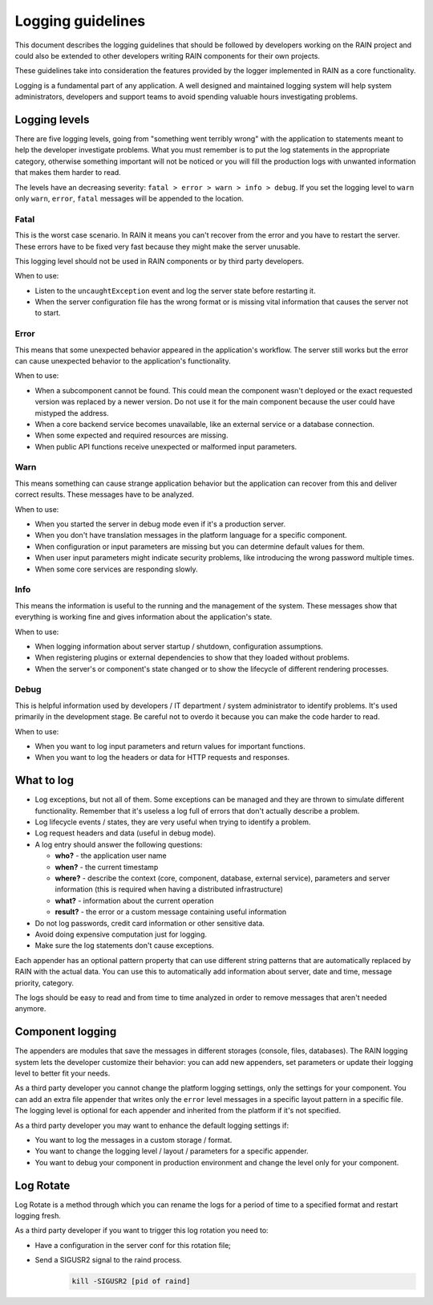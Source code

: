 ==================
Logging guidelines
==================

This document describes the logging guidelines that should be followed by developers working on the
RAIN project and could also be extended to other developers writing RAIN components for their own
projects.

These guidelines take into consideration the features provided by the logger implemented in RAIN as
a core functionality.

Logging is a fundamental part of any application. A well designed and maintained logging system
will help system administrators, developers and support teams to avoid spending valuable hours
investigating problems.

--------------
Logging levels
--------------

There are five logging levels, going from "something went terribly wrong" with the application to
statements meant to help the developer investigate problems. What you must remember is to put the
log statements in the appropriate category, otherwise something important will not be noticed or
you will fill the production logs with unwanted information that makes them harder to read.

The levels have an decreasing severity: ``fatal > error > warn > info > debug``. If you set the
logging level to ``warn`` only ``warn``, ``error``, ``fatal`` messages will be appended to the
location.

.....
Fatal
.....

This is the worst case scenario. In RAIN it means you can't recover from the error and you have to
restart the server. These errors have to be fixed very fast because they might make the server
unusable.

This logging level should not be used in RAIN components or by third party developers.

When to use:

- Listen to the ``uncaughtException`` event and log the server state before restarting it.
- When the server configuration file has the wrong format or is missing vital information that
  causes the server not to start.

.....
Error
.....

This means that some unexpected behavior appeared in the application's workflow. The server
still works but the error can cause unexpected behavior to the application's functionality.

When to use:

- When a subcomponent cannot be found. This could mean the component wasn't deployed or the exact
  requested version was replaced by a newer version. Do not use it for the main component because
  the user could have mistyped the address.
- When a core backend service becomes unavailable, like an external service
  or a database connection.
- When some expected and required resources are missing.
- When public API functions receive unexpected or malformed input parameters.

....
Warn
....

This means something can cause strange application behavior but the application can recover from
this and deliver correct results. These messages have to be analyzed.

When to use:

- When you started the server in debug mode even if it's a production server.
- When you don't have translation messages in the platform language for a specific component.
- When configuration or input parameters are missing but you can determine default values for them.
- When user input parameters might indicate security problems, like introducing the wrong password
  multiple times.
- When some core services are responding slowly.

....
Info
....

This means the information is useful to the running and the management of the system. These
messages show that everything is working fine and gives information about the application's state.

When to use:

- When logging information about server startup / shutdown, configuration assumptions.
- When registering plugins or external dependencies to show that they loaded without problems.
- When the server's or component's state changed or to show the lifecycle of different rendering
  processes.

.....
Debug
.....

This is helpful information used by developers / IT department / system administrator to identify
problems. It's used primarily in the development stage. Be careful not to overdo it because you can
make the code harder to read.

When to use:

- When you want to log input parameters and return values for important functions.
- When you want to log the headers or data for HTTP requests and responses.

-----------
What to log
-----------

- Log exceptions, but not all of them. Some exceptions can be managed and they are thrown to
  simulate different functionality. Remember that it's useless a log full of errors that don't
  actually describe a problem.
- Log lifecycle events / states, they are very useful when trying to identify a problem.
- Log request headers and data (useful in debug mode).
- A log entry should answer the following questions:

  - **who?** - the application user name
  - **when?** - the current timestamp
  - **where?** - describe the context (core, component, database, external service), parameters and
    server information (this is required when having a distributed infrastructure)
  - **what?** - information about the current operation
  - **result?** - the error or a custom message containing useful information
- Do not log passwords, credit card information or other sensitive data.
- Avoid doing expensive computation just for logging.
- Make sure the log statements don't cause exceptions.

Each appender has an optional pattern property that can use different string patterns that are
automatically replaced by RAIN with the actual data. You can use this to automatically add
information about server, date and time, message priority, category.

The logs should be easy to read and from time to time analyzed in order to remove messages that
aren't needed anymore.

-----------------
Component logging
-----------------

The appenders are modules that save the messages in different storages (console, files, databases).
The RAIN logging system lets the developer customize their behavior: you can add new appenders, set
parameters or update their logging level to better fit your needs.

As a third party developer you cannot change the platform logging settings, only the settings for
your component. You can add an extra file appender that writes only the ``error`` level messages in
a specific layout pattern in a specific file. The logging level is optional for each appender and
inherited from the platform if it's not specified.

As a third party developer you may want to enhance the default logging settings if:

- You want to log the messages in a custom storage / format.
- You want to change the logging level / layout / parameters for a specific appender.
- You want to debug your component in production environment and change the level only for your
  component.

----------
Log Rotate
----------

Log Rotate is a method through which you can rename the logs for a period of time to a specified format
and restart logging fresh.

As a third party developer if you want to trigger this log rotation you  need to:

- Have a configuration in the server conf for this rotation file;
    .. code-block:: javascript
        :linenos:

        "logger": {
            "level": "debug",
            "appenders": [{
                "type": "file", //type of the appender
                "layout": {
                    "type": "pattern",
                    "params": {
                        "pattern": "%logger - %source - [%level] %date: %message %stacktrace"
                    }
                },
                "params": {
                    "file": "server.log", //where to append the logs
                    "rotateFile": {
                        "path": "server.log", //name of the renamed server.log
                        "format": "dd-mm-yyyy.hh:mm", //add to the name this specific format
                        "day": "-1" //log for the day before.
                    }
                }
            }]
        }

- Send a SIGUSR2 signal to the raind process.
    .. code-block:: guess

        kill -SIGUSR2 [pid of raind]

